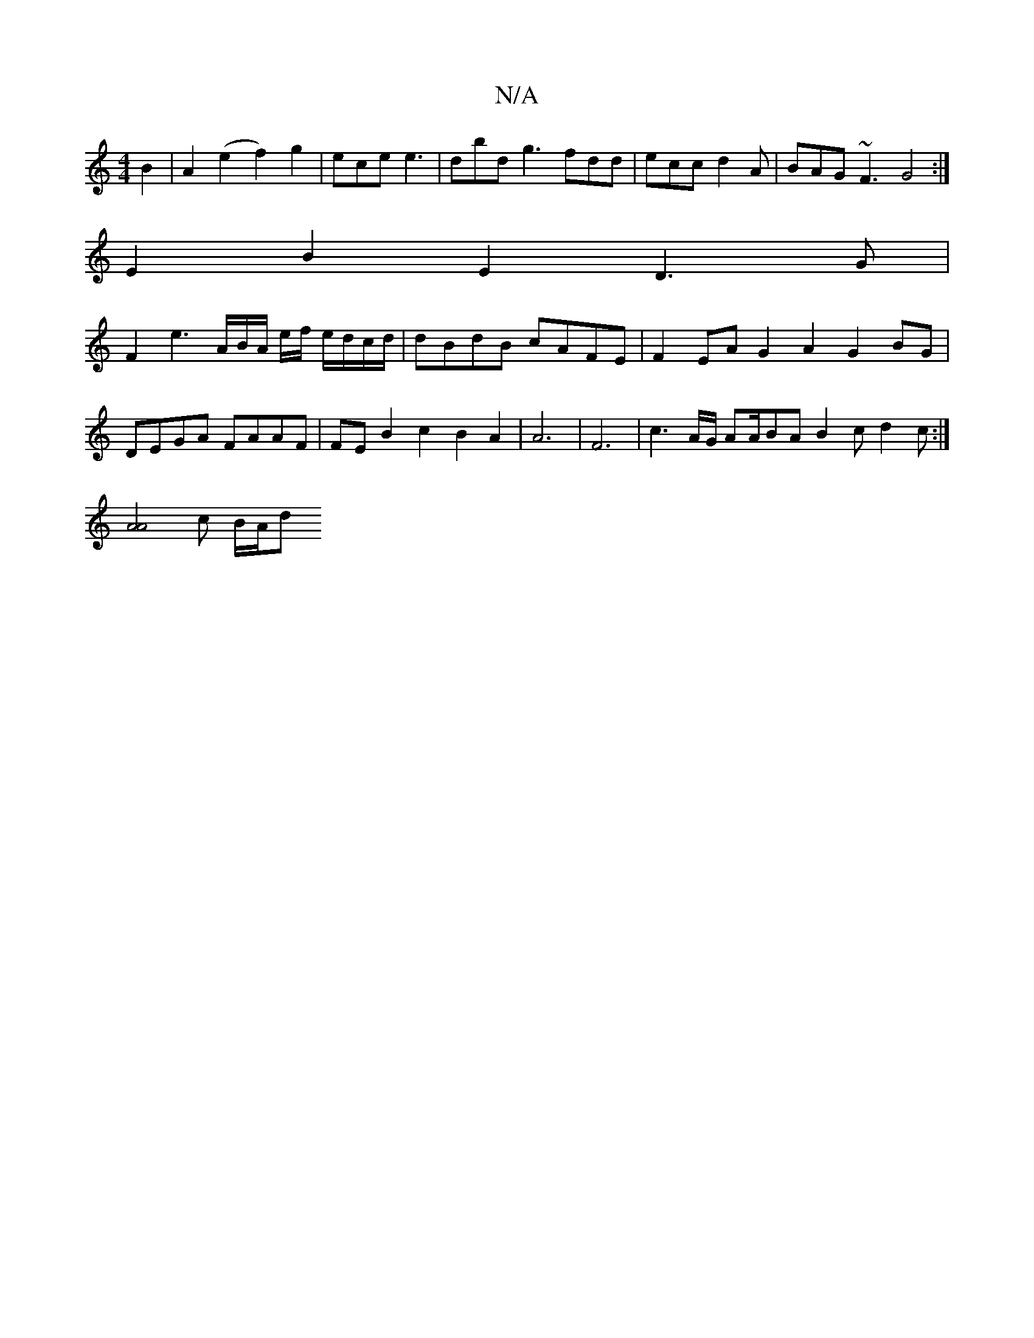 X:1
T:N/A
M:4/4
R:N/A
K:Cmajor
2 B2|A2 (e2 f2) g2-|ece e3|dbd g3 fdd|ecc d2A|BAG ~F3 G4:|
E2 B2E2 D3G|
F2e3A/2B/2A/2 e/2f/2 e/d/c/d/|dBdB cAFE|F2EA G2A2 G2BG|DEGA FAAF|FEB2 c2B2A2| A6|F6|c3A/2G/2 A2/2A/2BA B2c d2c:|
[A4 A4] c B/A/d